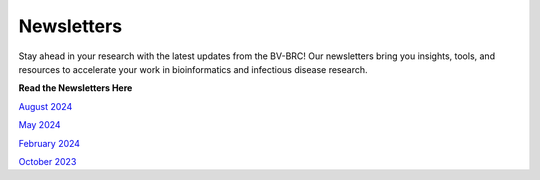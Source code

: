 Newsletters
=========================================

Stay ahead in your research with the latest updates from the BV-BRC! Our newsletters bring you insights, tools, and resources to accelerate your work in bioinformatics and infectious disease research.

**Read the Newsletters Here** 

`August 2024 <https://www.bv-brc.org/docs/downloads/newsletters/BV_BRC_August_Newsletter_2024.pdf>`_

`May 2024 <https://www.bv-brc.org/docs/downloads/newsletters/BV_BRC_May_Newsletter_2024.pdf>`_
 
`February 2024 <https://www.bv-brc.org/docs/downloads/newsletters/BV_BRC_February_Newsletter_2024.pdf>`_

`October 2023 <https://www.bv-brc.org/docs/downloads/newsletters/BV_BRC_October_Newsletter_2023.pdf>`_
 


